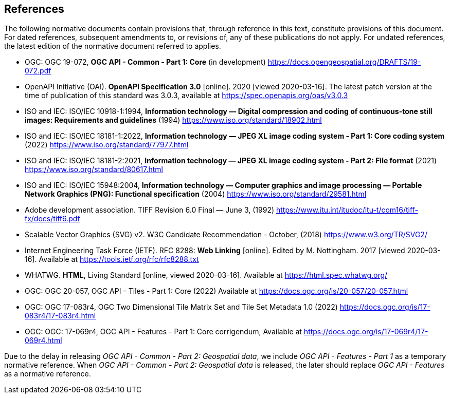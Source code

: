 == References
The following normative documents contain provisions that, through reference in this text, constitute provisions of this document. For dated references, subsequent amendments to, or revisions of, any of these publications do not apply. For undated references, the latest edition of the normative document referred to applies.

* [[OGC19_072]] OGC: OGC 19-072, **OGC API - Common - Part 1: Core** (in development) https://docs.opengeospatial.org/DRAFTS/19-072.pdf

* [[OpenAPI]] OpenAPI Initiative (OAI). **OpenAPI Specification 3.0** [online]. 2020 [viewed 2020-03-16]. The latest patch version at the time of publication of this standard was 3.0.3, available at https://spec.openapis.org/oas/v3.0.3

* [[JPEG]] ISO and IEC: ISO/IEC 10918-1:1994, *Information technology — Digital compression and coding of continuous-tone still images: Requirements and guidelines* (1994) https://www.iso.org/standard/18902.html

* [[JPEG_XL1]] ISO and IEC: ISO/IEC 18181-1:2022, *Information technology — JPEG XL image coding system - Part 1: Core coding system* (2022) https://www.iso.org/standard/77977.html

* [[JPEG_XL2]] ISO and IEC: ISO/IEC 18181-2:2021, *Information technology — JPEG XL image coding system - Part 2: File format* (2021) https://www.iso.org/standard/80617.html

* [[PNG]] ISO and IEC: ISO/IEC 15948:2004, **Information technology — Computer graphics and image processing — Portable Network Graphics (PNG): Functional specification** (2004) https://www.iso.org/standard/29581.html

* [[TIFF_V6]] Adobe development association. TIFF Revision 6.0 Final — June 3, (1992) https://www.itu.int/itudoc/itu-t/com16/tiff-fx/docs/tiff6.pdf

* [[SVG]] Scalable Vector Graphics (SVG) v2. W3C Candidate Recommendation - October, (2018) https://www.w3.org/TR/SVG2/

* [[rfc8288]] Internet Engineering Task Force (IETF). RFC 8288: **Web Linking** [online]. Edited by M. Nottingham. 2017 [viewed 2020-03-16]. Available at https://tools.ietf.org/rfc/rfc8288.txt

* [[HTML5]] WHATWG. *HTML*, Living Standard [online, viewed 2020-03-16]. Available at https://html.spec.whatwg.org/

* [[OGC20_057]] OGC: OGC 20-057, OGC API - Tiles - Part 1: Core (2022) Available at https://docs.ogc.org/is/20-057/20-057.html

* [[OGC17_083r4]] OGC: OGC 17-083r4, OGC Two Dimensional Tile Matrix Set and Tile Set Metadata 1.0 (2022) https://docs.ogc.org/is/17-083r4/17-083r4.html

* [[OGC17_069r4]] OGC: OGC: 17-069r4, OGC API - Features - Part 1: Core corrigendum, Available at https://docs.ogc.org/is/17-069r4/17-069r4.html

Due to the delay in releasing _OGC API - Common - Part 2: Geospatial data_, we include _OGC API - Features - Part 1_ as a temporary normative reference. When _OGC API - Common - Part 2: Geospatial data_ is released, the later should replace _OGC API - Features_ as a normative reference.
